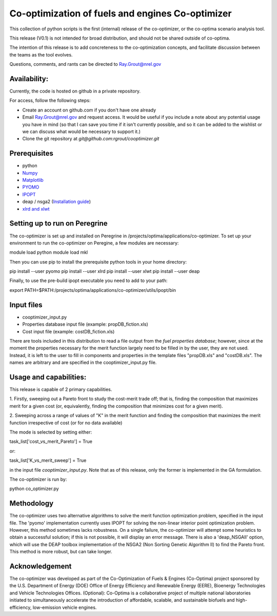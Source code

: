 Co-optimization of fuels and engines Co-optimizer
=================================================

This collection of python scripts is the first (internal) release of the co-optimizer,
or the co-optima scenario analysis tool.

This release (V0.1) is not intended for broad distribution, and should not be 
shared outside of co-optima.

The intention of this release is to add concreteness to the co-optimization concepts, 
and facilitate discussion between the teams as the tool evolves.

Questions, comments, and rants can be directed to Ray.Grout@nrel.gov

Availability:
-------------
Currently, the code is hosted on github in a private repository.

For access, follow the following steps:

- Create an account on github.com if you don't have one already

- Email Ray.Grout@nrel.gov and request access. It would be useful if you include a note about any potential usage you have in mind (so that I can save you time if it isn't currently possible, and so it can be added to the wishlist or we can discuss what would be necessary to support it.)

- Clone the git repository at `git@github.com:rgrout/cooptimizer.git`


Prerequisites
-------------

- python
- `Numpy <http://www.numpy.org>`_
- `Matplotlib <http://matplotlib.org>`_
- `PYOMO <http://www.pyomo.org>`_
- `IPOPT <https://projects.coin-or.org/Ipopt>`_
- deap / nsga2 (`Installation guide <http://deap.readthedocs.io/en/master/installation.html>`_) 
- `xlrd and xlwt <http://www.python-excel.org>`_


Setting up to run on Peregrine
------------------------------

The co-optimizer is set up and installed on Peregrine 
in /projects/optima/applications/co-optimizer. To set up your environment to run 
the co-optimizer on Peregine, a few modules are necessary::

module load python
module load mkl

Then you can use pip to install the prerequisite python tools in your 
home directory::

pip install --user pyomo
pip install --user xlrd
pip install --user xlwt
pip install --user deap

Finally, to use the pre-build ipopt executable you need to add to your path::

export PATH=$PATH:/projects/optima/applications/co-optimizer/utils/ipopt/bin


Input files
------------

- cooptimizer_input.py
- Properties database input file (example: propDB_fiction.xls)
- Cost input file (example: costDB_fiction.xls)

There are tools included in this distribution to read a file output from the *fuel properties database*; however, since at the moment the properties necessary for the merit function largely need to be filled in by the user, they are not used. Instead, it is left to the user to fill in components and properties in the template files "propDB.xls" and "costDB.xls". The names are arbitrary and are specified in the cooptimizer_input.py file.



Usage and capabilities:
-----------------------

This release is capable of 2 primary capabilities.

1. Firstly, sweeping out a Pareto front to study the cost-merit trade off; that is, finding the composition that maximizes
merit for a given cost (or, equivalently, finding the composition that minimizes cost for a given merit).

2. Sweeping across a range of values of "K" in the merit function and finding the composition that maximizes the merit function 
irrespective of cost (or for no data available)

The mode is selected by setting either::

task_list['cost_vs_merit_Pareto'] = True

or::

task_list['K_vs_merit_sweep'] = True

in the input file `cooptimizer_input.py`. Note that as of this release, only the former is implemented in the GA formulation.

The co-optimizer is run by::

python co_optimizer.py


Methodology
-----------
The co-optimizer uses two alternative algorithms to solve the merit function optimization problem, specified in the input file.  The 'pyomo' implementation 
currently uses IPOPT for solving the non-linear interior point optimization problem. However, this method sometimes lacks robustness. On a single failure, the 
co-optimizer will attempt some heuristics to obtain a successful solution; if this is not possible, it will display an error message. There is also a 'deap_NSGAII'
option, which will use the DEAP toolbox implementation of the NSGA2 (Non Sorting Genetic Algorithm II) to find the Pareto front. This method is more robust, but can take longer. 

Acknowledgement
---------------
The co-optimizer was developed as part of the Co-Optimization of Fuels & Engines (Co-Optima) project sponsored by the U.S. Department of Energy (DOE) Office of Energy Efficiency and Renewable Energy (EERE), Bioenergy Technologies and Vehicle Technologies Offices. (Optional): Co-Optima is a collaborative project of multiple national laboratories initiated to simultaneously accelerate the introduction of affordable, scalable, and sustainable biofuels and high-efficiency, low-emission vehicle engines.


